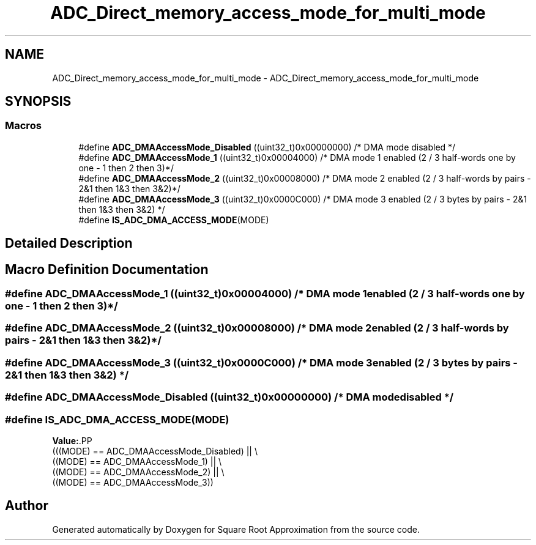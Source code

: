 .TH "ADC_Direct_memory_access_mode_for_multi_mode" 3 "Version 0.1.-" "Square Root Approximation" \" -*- nroff -*-
.ad l
.nh
.SH NAME
ADC_Direct_memory_access_mode_for_multi_mode \- ADC_Direct_memory_access_mode_for_multi_mode
.SH SYNOPSIS
.br
.PP
.SS "Macros"

.in +1c
.ti -1c
.RI "#define \fBADC_DMAAccessMode_Disabled\fP   ((uint32_t)0x00000000)     /* DMA mode disabled */"
.br
.ti -1c
.RI "#define \fBADC_DMAAccessMode_1\fP   ((uint32_t)0x00004000)     /* DMA mode 1 enabled (2 / 3 half\-words one by one \- 1 then 2 then 3)*/"
.br
.ti -1c
.RI "#define \fBADC_DMAAccessMode_2\fP   ((uint32_t)0x00008000)     /* DMA mode 2 enabled (2 / 3 half\-words by pairs \- 2&1 then 1&3 then 3&2)*/"
.br
.ti -1c
.RI "#define \fBADC_DMAAccessMode_3\fP   ((uint32_t)0x0000C000)     /* DMA mode 3 enabled (2 / 3 bytes by pairs \- 2&1 then 1&3 then 3&2) */"
.br
.ti -1c
.RI "#define \fBIS_ADC_DMA_ACCESS_MODE\fP(MODE)"
.br
.in -1c
.SH "Detailed Description"
.PP 

.SH "Macro Definition Documentation"
.PP 
.SS "#define ADC_DMAAccessMode_1   ((uint32_t)0x00004000)     /* DMA mode 1 enabled (2 / 3 half\-words one by one \- 1 then 2 then 3)*/"

.SS "#define ADC_DMAAccessMode_2   ((uint32_t)0x00008000)     /* DMA mode 2 enabled (2 / 3 half\-words by pairs \- 2&1 then 1&3 then 3&2)*/"

.SS "#define ADC_DMAAccessMode_3   ((uint32_t)0x0000C000)     /* DMA mode 3 enabled (2 / 3 bytes by pairs \- 2&1 then 1&3 then 3&2) */"

.SS "#define ADC_DMAAccessMode_Disabled   ((uint32_t)0x00000000)     /* DMA mode disabled */"

.SS "#define IS_ADC_DMA_ACCESS_MODE(MODE)"
\fBValue:\fP.PP
.nf
                                      (((MODE) == ADC_DMAAccessMode_Disabled) || \\
                                      ((MODE) == ADC_DMAAccessMode_1) || \\
                                      ((MODE) == ADC_DMAAccessMode_2) || \\
                                      ((MODE) == ADC_DMAAccessMode_3))
.fi

.SH "Author"
.PP 
Generated automatically by Doxygen for Square Root Approximation from the source code\&.
